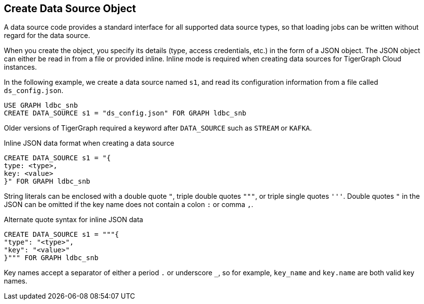 == Create Data Source Object

A data source code provides a standard interface for all supported data source types, so that loading jobs can be written without regard for the data source.

When you create the object, you specify its details (type, access credentials, etc.) in the form of a JSON object.
The JSON object can either be read in from a file or provided inline.
Inline mode is required when creating data sources for TigerGraph Cloud instances.

In the following example, we create a data source named `s1`, and read its configuration information from a file called `ds_config.json`.

[source,gsql]
USE GRAPH ldbc_snb
CREATE DATA_SOURCE s1 = "ds_config.json" FOR GRAPH ldbc_snb

Older versions of TigerGraph required a keyword after `DATA_SOURCE` such as `STREAM` or `KAFKA`.

[source,gsql]
.Inline JSON data format when creating a data source
CREATE DATA_SOURCE s1 = "{
type: <type>,
key: <value>
}" FOR GRAPH ldbc_snb

String literals can be enclosed with a double quote `"`, triple double quotes `"""`, or triple single quotes `'''`.
Double quotes `"` in the JSON can be omitted if the key name does not contain a colon `:` or comma `,`.

[source,gsql]
.Alternate quote syntax for inline JSON data
CREATE DATA_SOURCE s1 = """{
"type": "<type>",
"key": "<value>"
}""" FOR GRAPH ldbc_snb

Key names accept a separator of either a period `.` or underscore `_`, so for example, `key_name` and `key.name` are both valid key names.